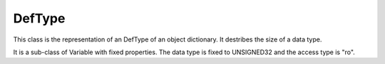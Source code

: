 DefType
=======

This class is the representation of an DefType of an object dictionary. It destribes the size of a data type.

It is a sub-class of Variable with fixed properties. The data type is fixed to UNSIGNED32 and the access type is "ro".
